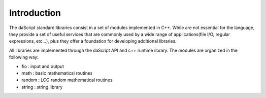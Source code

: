 .. _stdlib_introduction:

============
Introduction
============

The daScript standard libraries consist in a set of modules implemented in C++.
While are not essential for the language, they provide a set of useful services that are
commonly used by a wide range of applications(file I/O, regular expressions, etc...),
plus they offer a foundation for developing additional libraries.

All libraries are implemented through the daScript API and c++ runtime library.
The modules are organized in the following way:

* fio : input and output
* math : basic mathematical routines
* random : LCG random mathematical routines
* string : string library

